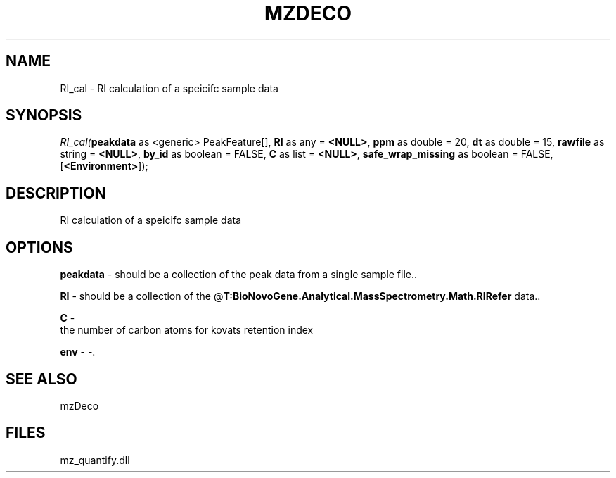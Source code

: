 .\" man page create by R# package system.
.TH MZDECO 1 2000-Jan "RI_cal" "RI_cal"
.SH NAME
RI_cal \- RI calculation of a speicifc sample data
.SH SYNOPSIS
\fIRI_cal(\fBpeakdata\fR as <generic> PeakFeature[], 
\fBRI\fR as any = \fB<NULL>\fR, 
\fBppm\fR as double = 20, 
\fBdt\fR as double = 15, 
\fBrawfile\fR as string = \fB<NULL>\fR, 
\fBby_id\fR as boolean = FALSE, 
\fBC\fR as list = \fB<NULL>\fR, 
\fBsafe_wrap_missing\fR as boolean = FALSE, 
[\fB<Environment>\fR]);\fR
.SH DESCRIPTION
.PP
RI calculation of a speicifc sample data
.PP
.SH OPTIONS
.PP
\fBpeakdata\fB \fR\- should be a collection of the peak data from a single sample file.. 
.PP
.PP
\fBRI\fB \fR\- should be a collection of the @\fBT:BioNovoGene.Analytical.MassSpectrometry.Math.RIRefer\fR data.. 
.PP
.PP
\fBC\fB \fR\- 
 the number of carbon atoms for kovats retention index
. 
.PP
.PP
\fBenv\fB \fR\- -. 
.PP
.SH SEE ALSO
mzDeco
.SH FILES
.PP
mz_quantify.dll
.PP

